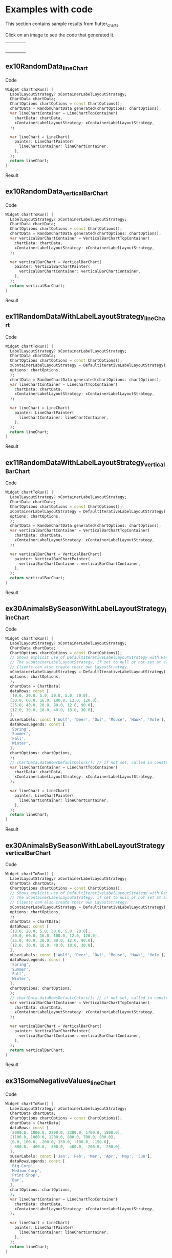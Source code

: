 #+OPTIONS: toc:3
#+TODO: TODO IN-PROGRESS LATER DONE NOTE

* Table of contents :TOC:noexport:
- [[#examples-with-code][Examples with code]]
  - [[#ex10randomdata_linechart-ex10randomdata_linechart][ex10RandomData_lineChart <<ex10RandomData_lineChart>>]]
  - [[#ex10randomdata_verticalbarchart-ex10randomdata_verticalbarchart][ex10RandomData_verticalBarChart <<ex10RandomData_verticalBarChart>>]]
  - [[#ex11randomdatawithlabellayoutstrategy_linechart-ex11randomdatawithlabellayoutstrategy_linechart][ex11RandomDataWithLabelLayoutStrategy_lineChart <<ex11RandomDataWithLabelLayoutStrategy_lineChart>>]]
  - [[#ex11randomdatawithlabellayoutstrategy_verticalbarchart-ex11randomdatawithlabellayoutstrategy_verticalbarchart][ex11RandomDataWithLabelLayoutStrategy_verticalBarChart <<ex11RandomDataWithLabelLayoutStrategy_verticalBarChart>>]]
  - [[#ex30animalsbyseasonwithlabellayoutstrategy_linechart-ex30animalsbyseasonwithlabellayoutstrategy_linechart][ex30AnimalsBySeasonWithLabelLayoutStrategy_lineChart <<ex30AnimalsBySeasonWithLabelLayoutStrategy_lineChart>>]]
  - [[#ex30animalsbyseasonwithlabellayoutstrategy_verticalbarchart-ex30animalsbyseasonwithlabellayoutstrategy_verticalbarchart][ex30AnimalsBySeasonWithLabelLayoutStrategy_verticalBarChart <<ex30AnimalsBySeasonWithLabelLayoutStrategy_verticalBarChart>>]]
  - [[#ex31somenegativevalues_linechart-ex31somenegativevalues_linechart][ex31SomeNegativeValues_lineChart <<ex31SomeNegativeValues_lineChart>>]]
  - [[#ex31somenegativevalues_verticalbarchart-ex31somenegativevalues_verticalbarchart][ex31SomeNegativeValues_verticalBarChart <<ex31SomeNegativeValues_verticalBarChart>>]]
  - [[#ex32allpositiveysyaxisstartsabove0_linechart-ex32allpositiveysyaxisstartsabove0_linechart][ex32AllPositiveYsYAxisStartsAbove0_lineChart <<ex32AllPositiveYsYAxisStartsAbove0_lineChart>>]]
  - [[#ex32allpositiveysyaxisstartsabove0_verticalbarchart-ex32allpositiveysyaxisstartsabove0_verticalbarchart][ex32AllPositiveYsYAxisStartsAbove0_verticalBarChart <<ex32AllPositiveYsYAxisStartsAbove0_verticalBarChart>>]]
  - [[#ex33allnegativeysyaxisendsbelow0_linechart-ex33allnegativeysyaxisendsbelow0_linechart][ex33AllNegativeYsYAxisEndsBelow0_lineChart <<ex33AllNegativeYsYAxisEndsBelow0_lineChart>>]]
  - [[#ex35animalsbyseasonnolabelsshown_linechart-ex35animalsbyseasonnolabelsshown_linechart][ex35AnimalsBySeasonNoLabelsShown_lineChart <<ex35AnimalsBySeasonNoLabelsShown_lineChart>>]]
  - [[#ex35animalsbyseasonnolabelsshown_verticalbarchart-ex35animalsbyseasonnolabelsshown_verticalbarchart][ex35AnimalsBySeasonNoLabelsShown_verticalBarChart <<ex35AnimalsBySeasonNoLabelsShown_verticalBarChart>>]]
  - [[#ex40languageswithyordinaluserlabelsandusercolors_linechart-ex40languageswithyordinaluserlabelsandusercolors_linechart][ex40LanguagesWithYOrdinalUserLabelsAndUserColors_lineChart <<ex40LanguagesWithYOrdinalUserLabelsAndUserColors_lineChart>>]]
  - [[#ex50stockswithnegativeswithusercolors_verticalbarchart-ex50stockswithnegativeswithusercolors_verticalbarchart][ex50StocksWithNegativesWithUserColors_verticalBarChart <<ex50StocksWithNegativesWithUserColors_verticalBarChart>>]]
  - [[#ex52animalsbyseasonlogarithmicscale_linechart-ex52animalsbyseasonlogarithmicscale_linechart][ex52AnimalsBySeasonLogarithmicScale_lineChart <<ex52AnimalsBySeasonLogarithmicScale_lineChart>>]]
  - [[#ex52animalsbyseasonlogarithmicscale_verticalbarchart-ex52animalsbyseasonlogarithmicscale_verticalbarchart][ex52AnimalsBySeasonLogarithmicScale_verticalBarChart <<ex52AnimalsBySeasonLogarithmicScale_verticalBarChart>>]]
  - [[#ex900errorfixuserdataallzero_linechart-ex900errorfixuserdataallzero_linechart][ex900ErrorFixUserDataAllZero_lineChart <<ex900ErrorFixUserDataAllZero_lineChart>>]]
- [[#latest-release-changes][Latest release changes]]
- [[#installation][Installation]]
  - [[#installing-flutter_charts-as-a-library-package-into-your-app][Installing flutter_charts as a library package into your app]]
  - [[#installing-the-flutter_charts-project-as-a-local-clone-from-github][Installing the flutter_charts project as a local clone from Github]]
- [[#running-the-examples-included-in-flutter_charts][Running the examples included in flutter_charts]]
- [[#old-examples-with-code-linechart-and-verticalbarchart-code-and-resulting-charts][Old Examples with code: LineChart and VerticalBarChart. Code and resulting charts]]
  - [[#example-with-random-data-y-values-random-x-labels-random-colors-random-data-rows-legends-data-generated-y-labels][Example with Random Data (Y values), Random X Labels, Random Colors, Random Data Rows Legends, Data-Generated Y Labels.]]
  - [[#user-provided-data-y-values-user-provided-x-labels-random-colors-user-provided-data-rows-legends-data-generated-y-labels][User-Provided Data (Y values), User-Provided X Labels, Random Colors, User-Provided Data Rows Legends, Data-Generated Y Labels,]]
  - [[#user-provided-data-y-values-user-provided-x-labels-random-colors-user-provided-data-rows-legends-user-provided-y-labels][User-Provided Data (Y values), User-Provided X Labels, Random Colors, User-Provided Data Rows Legends, User-Provided Y Labels]]
  - [[#verticalbar-chart---one-more-example-showing-positivenegative-stacks][VerticalBar Chart - one more example, showing positive/negative stacks:]]
- [[#illustration-of-the-iterative-auto-layout-feature][Illustration of the "iterative auto layout" feature]]
  - [[#autolayout-step-1][Autolayout step 1]]
  - [[#autolayout-step-2][Autolayout step 2]]
  - [[#autolayout-step-3][Autolayout step 3]]
  - [[#autolayout-step-4][Autolayout step 4]]
  - [[#autolayout-step-5][Autolayout step 5]]
- [[#known-packages-libraries-and-apps-that-use-this-flutter_charts-package][Known packages, libraries and apps that use this flutter_charts package]]
- [[#todos][Todos]]
- [[#internal-notes-for-exporting-this-document][Internal notes for exporting this document]]

* Examples with code

This section contains sample results from flutter_charts. 

#+BEGIN_SRC bash :results output raw replace :eval no-export :exports none

  NEWLINE=$'\n'

  declare -a exampleEnumWithChartTypes

  # Read examples descriptor file and pull out example enum names and chart types
  #   which are supported in tests. All those examples are guaranteed to be run in example1/lib/main.dart,
  #   and also screenshot-generated and tested for sameness with expected screenshots
  #   in integration_test/screenshot_create_test.dart and test/screenshot_create_test.dart.
  while read enumLine; do
      if [[ $enumLine =~ "const Tuple2" ]]; then

          exampleEnum=${enumLine#*.}
          exampleEnum=${exampleEnum%%,*}

          chartType=${enumLine##*.}
          chartType=${chartType/%Chart*/Chart}

          # Each element has a string with 2 items (space separated items, no spaces inside items allowed)
          exampleEnumWithChartTypes+=("$exampleEnum $chartType")
      fi
  done < example1/lib/src/util/examples_descriptor.dart

  # Generate and write-out the section with small chart images in one table row.
  tableCellLinks=""
  for exampleEnumWithChartType in "${exampleEnumWithChartTypes[@]}"; do
      exampleEnum="${exampleEnumWithChartType% *}"
      chartType="${exampleEnumWithChartType#* }"
      exampleName="${exampleEnum}_${chartType}"
      tableCellLinks="${tableCellLinks}| [[${exampleName}][file:doc/readme_images/${exampleName}_w150.png]] "
  done

  # Write out the table cells with images and links to headings
  echo "${tableCellLinks} |"

  for exampleEnumWithChartType in "${exampleEnumWithChartTypes[@]}"; do
      exampleEnum="${exampleEnumWithChartType% *}"
      chartType="${exampleEnumWithChartType#* }"
      exampleName="${exampleEnum}_${chartType}"

      # if [[ "$exampleEnum" = ex10RandomData ]]; then
      # Initialize vars
      codeStr=""
      printOn=0

      # Generate section which writes out header with code
      codeStr="${codeStr}${NEWLINE}"
      codeStr="${codeStr}${NEWLINE}** ${exampleName} <<${exampleName}>>"
      codeStr="${codeStr}${NEWLINE}"
      codeStr="${codeStr}${NEWLINE}Code"
      codeStr="${codeStr}${NEWLINE}"
      codeStr="${codeStr}${NEWLINE}#+begin_src dart"
      codeStr="${codeStr}${NEWLINE}  Widget chartToRun() {"
      codeStr="${codeStr}${NEWLINE}    LabelLayoutStrategy? xContainerLabelLayoutStrategy;"
      codeStr="${codeStr}${NEWLINE}    ChartData chartData;"
      codeStr="${codeStr}${NEWLINE}    ChartOptions chartOptions = const ChartOptions();"

      # Read the whole main.dart and generate only the section between the line containing
      # "case ExamplesEnum.ex10RandomData", and the line containing "break;".
      # This is the section of code that is verified by tests to produce images in "integration_test/expected_screenshots"
      # which were copied to "doc/readme_images" prior to this Babel script runs in release preparation.
      while read codeLine; do
          if [[ $codeLine =~ "break;" ]]; then
              printOn=0
          fi
          if [[ $printOn -eq 1 ]]; then
              codeStr="${codeStr}${NEWLINE}    ${codeLine}"
          fi
          if [[ $codeLine =~ "case ExamplesEnum.${exampleEnum}:" ]]; then
              printOn=1
          fi
      done < example1/lib/main.dart

      # Finish code
      if [[ $chartType = "lineChart" ]]; then
          lower="line"
          upper="Line"
      else
          lower="verticalBar"
          upper="VerticalBar"
      fi

      codeStr="${codeStr}${NEWLINE}    var ${lower}ChartContainer = ${upper}ChartTopContainer("
      codeStr="${codeStr}${NEWLINE}      chartData: chartData,"
      codeStr="${codeStr}${NEWLINE}      xContainerLabelLayoutStrategy: xContainerLabelLayoutStrategy,"
      codeStr="${codeStr}${NEWLINE}    );"
      codeStr="${codeStr}${NEWLINE}    "
      codeStr="${codeStr}${NEWLINE}    var ${lower}Chart = ${upper}Chart("
      codeStr="${codeStr}${NEWLINE}      painter: ${upper}ChartPainter("
      codeStr="${codeStr}${NEWLINE}        ${lower}ChartContainer: ${lower}ChartContainer,"
      codeStr="${codeStr}${NEWLINE}      ),"
      codeStr="${codeStr}${NEWLINE}    );"
      codeStr="${codeStr}${NEWLINE}    return ${lower}Chart;"
      codeStr="${codeStr}${NEWLINE}  }"
      codeStr="${codeStr}${NEWLINE}#+end_src"
      codeStr="${codeStr}${NEWLINE}"
      codeStr="${codeStr}${NEWLINE}Result"
      codeStr="${codeStr}${NEWLINE}"
      codeStr="${codeStr}${NEWLINE}#+CAPTION: Line Chart caption"
      codeStr="${codeStr}${NEWLINE}#+ATTR_ORG: :width 300"
      codeStr="${codeStr}${NEWLINE}#+ATTR_LATEX: :width 2.0in"
      codeStr="${codeStr}${NEWLINE}#+ATTR_HTML: :width 300"
      codeStr="${codeStr}${NEWLINE}[[file:doc/readme_images/${exampleName}.png]]"


      # One example code between "case ExamplesEnum.ex10RandomData", and the line containing "break;" processed,
      # so write out the header with code and initialize it
      echo "${codeStr}"
      # fi
  done

#+END_SRC

Click on an image to see the code that generated it.

| [[ex10RandomData_lineChart][file:doc/readme_images/ex10RandomData_lineChart_w150.png]] | [[ex10RandomData_verticalBarChart][file:doc/readme_images/ex10RandomData_verticalBarChart_w150.png]] | [[ex11RandomDataWithLabelLayoutStrategy_lineChart][file:doc/readme_images/ex11RandomDataWithLabelLayoutStrategy_lineChart_w150.png]] | [[ex11RandomDataWithLabelLayoutStrategy_verticalBarChart][file:doc/readme_images/ex11RandomDataWithLabelLayoutStrategy_verticalBarChart_w150.png]] |
| [[ex30AnimalsBySeasonWithLabelLayoutStrategy_lineChart][file:doc/readme_images/ex30AnimalsBySeasonWithLabelLayoutStrategy_lineChart_w150.png]] | [[ex30AnimalsBySeasonWithLabelLayoutStrategy_verticalBarChart][file:doc/readme_images/ex30AnimalsBySeasonWithLabelLayoutStrategy_verticalBarChart_w150.png]] | [[ex31SomeNegativeValues_lineChart][file:doc/readme_images/ex31SomeNegativeValues_lineChart_w150.png]] | [[ex31SomeNegativeValues_verticalBarChart][file:doc/readme_images/ex31SomeNegativeValues_verticalBarChart_w150.png]] |
| [[ex32AllPositiveYsYAxisStartsAbove0_lineChart][file:doc/readme_images/ex32AllPositiveYsYAxisStartsAbove0_lineChart_w150.png]] | [[ex32AllPositiveYsYAxisStartsAbove0_verticalBarChart][file:doc/readme_images/ex32AllPositiveYsYAxisStartsAbove0_verticalBarChart_w150.png]] | [[ex33AllNegativeYsYAxisEndsBelow0_lineChart][file:doc/readme_images/ex33AllNegativeYsYAxisEndsBelow0_lineChart_w150.png]] | [[ex35AnimalsBySeasonNoLabelsShown_lineChart][file:doc/readme_images/ex35AnimalsBySeasonNoLabelsShown_lineChart_w150.png]] |
| [[ex35AnimalsBySeasonNoLabelsShown_verticalBarChart][file:doc/readme_images/ex35AnimalsBySeasonNoLabelsShown_verticalBarChart_w150.png]] | [[ex40LanguagesWithYOrdinalUserLabelsAndUserColors_lineChart][file:doc/readme_images/ex40LanguagesWithYOrdinalUserLabelsAndUserColors_lineChart_w150.png]] | [[ex50StocksWithNegativesWithUserColors_verticalBarChart][file:doc/readme_images/ex50StocksWithNegativesWithUserColors_verticalBarChart_w150.png]] | [[ex52AnimalsBySeasonLogarithmicScale_lineChart][file:doc/readme_images/ex52AnimalsBySeasonLogarithmicScale_lineChart_w150.png]] |
| [[ex52AnimalsBySeasonLogarithmicScale_verticalBarChart][file:doc/readme_images/ex52AnimalsBySeasonLogarithmicScale_verticalBarChart_w150.png]] | [[ex900ErrorFixUserDataAllZero_lineChart][file:doc/readme_images/ex900ErrorFixUserDataAllZero_lineChart_w150.png]] |||


** ex10RandomData_lineChart <<ex10RandomData_lineChart>>

Code

#+begin_src dart
  Widget chartToRun() {
    LabelLayoutStrategy? xContainerLabelLayoutStrategy;
    ChartData chartData;
    ChartOptions chartOptions = const ChartOptions();
    chartData = RandomChartData.generated(chartOptions: chartOptions);
    var lineChartContainer = LineChartTopContainer(
      chartData: chartData,
      xContainerLabelLayoutStrategy: xContainerLabelLayoutStrategy,
    );
    
    var lineChart = LineChart(
      painter: LineChartPainter(
        lineChartContainer: lineChartContainer,
      ),
    );
    return lineChart;
  }
#+end_src

Result

#+CAPTION: Line Chart caption
#+ATTR_ORG: :width 300
#+ATTR_LATEX: :width 2.0in
#+ATTR_HTML: :width 300
[[file:doc/readme_images/ex10RandomData_lineChart.png]]


** ex10RandomData_verticalBarChart <<ex10RandomData_verticalBarChart>>

Code

#+begin_src dart
  Widget chartToRun() {
    LabelLayoutStrategy? xContainerLabelLayoutStrategy;
    ChartData chartData;
    ChartOptions chartOptions = const ChartOptions();
    chartData = RandomChartData.generated(chartOptions: chartOptions);
    var verticalBarChartContainer = VerticalBarChartTopContainer(
      chartData: chartData,
      xContainerLabelLayoutStrategy: xContainerLabelLayoutStrategy,
    );
    
    var verticalBarChart = VerticalBarChart(
      painter: VerticalBarChartPainter(
        verticalBarChartContainer: verticalBarChartContainer,
      ),
    );
    return verticalBarChart;
  }
#+end_src

Result

#+CAPTION: Line Chart caption
#+ATTR_ORG: :width 300
#+ATTR_LATEX: :width 2.0in
#+ATTR_HTML: :width 300
[[file:doc/readme_images/ex10RandomData_verticalBarChart.png]]


** ex11RandomDataWithLabelLayoutStrategy_lineChart <<ex11RandomDataWithLabelLayoutStrategy_lineChart>>

Code

#+begin_src dart
  Widget chartToRun() {
    LabelLayoutStrategy? xContainerLabelLayoutStrategy;
    ChartData chartData;
    ChartOptions chartOptions = const ChartOptions();
    xContainerLabelLayoutStrategy = DefaultIterativeLabelLayoutStrategy(
    options: chartOptions,
    );
    chartData = RandomChartData.generated(chartOptions: chartOptions);
    var lineChartContainer = LineChartTopContainer(
      chartData: chartData,
      xContainerLabelLayoutStrategy: xContainerLabelLayoutStrategy,
    );
    
    var lineChart = LineChart(
      painter: LineChartPainter(
        lineChartContainer: lineChartContainer,
      ),
    );
    return lineChart;
  }
#+end_src

Result

#+CAPTION: Line Chart caption
#+ATTR_ORG: :width 300
#+ATTR_LATEX: :width 2.0in
#+ATTR_HTML: :width 300
[[file:doc/readme_images/ex11RandomDataWithLabelLayoutStrategy_lineChart.png]]


** ex11RandomDataWithLabelLayoutStrategy_verticalBarChart <<ex11RandomDataWithLabelLayoutStrategy_verticalBarChart>>

Code

#+begin_src dart
  Widget chartToRun() {
    LabelLayoutStrategy? xContainerLabelLayoutStrategy;
    ChartData chartData;
    ChartOptions chartOptions = const ChartOptions();
    xContainerLabelLayoutStrategy = DefaultIterativeLabelLayoutStrategy(
    options: chartOptions,
    );
    chartData = RandomChartData.generated(chartOptions: chartOptions);
    var verticalBarChartContainer = VerticalBarChartTopContainer(
      chartData: chartData,
      xContainerLabelLayoutStrategy: xContainerLabelLayoutStrategy,
    );
    
    var verticalBarChart = VerticalBarChart(
      painter: VerticalBarChartPainter(
        verticalBarChartContainer: verticalBarChartContainer,
      ),
    );
    return verticalBarChart;
  }
#+end_src

Result

#+CAPTION: Line Chart caption
#+ATTR_ORG: :width 300
#+ATTR_LATEX: :width 2.0in
#+ATTR_HTML: :width 300
[[file:doc/readme_images/ex11RandomDataWithLabelLayoutStrategy_verticalBarChart.png]]


** ex30AnimalsBySeasonWithLabelLayoutStrategy_lineChart <<ex30AnimalsBySeasonWithLabelLayoutStrategy_lineChart>>

Code

#+begin_src dart
  Widget chartToRun() {
    LabelLayoutStrategy? xContainerLabelLayoutStrategy;
    ChartData chartData;
    ChartOptions chartOptions = const ChartOptions();
    // Shows explicit use of DefaultIterativeLabelLayoutStrategy with Random values and labels.
    // The xContainerLabelLayoutStrategy, if set to null or not set at all, defaults to DefaultIterativeLabelLayoutStrategy
    // Clients can also create their own LayoutStrategy.
    xContainerLabelLayoutStrategy = DefaultIterativeLabelLayoutStrategy(
    options: chartOptions,
    );
    chartData = ChartData(
    dataRows: const [
    [10.0, 20.0, 5.0, 30.0, 5.0, 20.0],
    [30.0, 60.0, 16.0, 100.0, 12.0, 120.0],
    [25.0, 40.0, 20.0, 80.0, 12.0, 90.0],
    [12.0, 30.0, 18.0, 40.0, 10.0, 30.0],
    ],
    xUserLabels: const ['Wolf', 'Deer', 'Owl', 'Mouse', 'Hawk', 'Vole'],
    dataRowsLegends: const [
    'Spring',
    'Summer',
    'Fall',
    'Winter',
    ],
    chartOptions: chartOptions,
    );
    // chartData.dataRowsDefaultColors(); // if not set, called in constructor
    var lineChartContainer = LineChartTopContainer(
      chartData: chartData,
      xContainerLabelLayoutStrategy: xContainerLabelLayoutStrategy,
    );
    
    var lineChart = LineChart(
      painter: LineChartPainter(
        lineChartContainer: lineChartContainer,
      ),
    );
    return lineChart;
  }
#+end_src

Result

#+CAPTION: Line Chart caption
#+ATTR_ORG: :width 300
#+ATTR_LATEX: :width 2.0in
#+ATTR_HTML: :width 300
[[file:doc/readme_images/ex30AnimalsBySeasonWithLabelLayoutStrategy_lineChart.png]]


** ex30AnimalsBySeasonWithLabelLayoutStrategy_verticalBarChart <<ex30AnimalsBySeasonWithLabelLayoutStrategy_verticalBarChart>>

Code

#+begin_src dart
  Widget chartToRun() {
    LabelLayoutStrategy? xContainerLabelLayoutStrategy;
    ChartData chartData;
    ChartOptions chartOptions = const ChartOptions();
    // Shows explicit use of DefaultIterativeLabelLayoutStrategy with Random values and labels.
    // The xContainerLabelLayoutStrategy, if set to null or not set at all, defaults to DefaultIterativeLabelLayoutStrategy
    // Clients can also create their own LayoutStrategy.
    xContainerLabelLayoutStrategy = DefaultIterativeLabelLayoutStrategy(
    options: chartOptions,
    );
    chartData = ChartData(
    dataRows: const [
    [10.0, 20.0, 5.0, 30.0, 5.0, 20.0],
    [30.0, 60.0, 16.0, 100.0, 12.0, 120.0],
    [25.0, 40.0, 20.0, 80.0, 12.0, 90.0],
    [12.0, 30.0, 18.0, 40.0, 10.0, 30.0],
    ],
    xUserLabels: const ['Wolf', 'Deer', 'Owl', 'Mouse', 'Hawk', 'Vole'],
    dataRowsLegends: const [
    'Spring',
    'Summer',
    'Fall',
    'Winter',
    ],
    chartOptions: chartOptions,
    );
    // chartData.dataRowsDefaultColors(); // if not set, called in constructor
    var verticalBarChartContainer = VerticalBarChartTopContainer(
      chartData: chartData,
      xContainerLabelLayoutStrategy: xContainerLabelLayoutStrategy,
    );
    
    var verticalBarChart = VerticalBarChart(
      painter: VerticalBarChartPainter(
        verticalBarChartContainer: verticalBarChartContainer,
      ),
    );
    return verticalBarChart;
  }
#+end_src

Result

#+CAPTION: Line Chart caption
#+ATTR_ORG: :width 300
#+ATTR_LATEX: :width 2.0in
#+ATTR_HTML: :width 300
[[file:doc/readme_images/ex30AnimalsBySeasonWithLabelLayoutStrategy_verticalBarChart.png]]


** ex31SomeNegativeValues_lineChart <<ex31SomeNegativeValues_lineChart>>

Code

#+begin_src dart
  Widget chartToRun() {
    LabelLayoutStrategy? xContainerLabelLayoutStrategy;
    ChartData chartData;
    ChartOptions chartOptions = const ChartOptions();
    chartData = ChartData(
    dataRows: const [
    [2000.0, 1800.0, 2200.0, 2300.0, 1700.0, 1800.0],
    [1100.0, 1000.0, 1200.0, 800.0, 700.0, 800.0],
    [0.0, 100.0, -200.0, 150.0, -100.0, -150.0],
    [-800.0, -400.0, -300.0, -400.0, -200.0, -250.0],
    ],
    xUserLabels: const ['Jan', 'Feb', 'Mar', 'Apr', 'May', 'Jun'],
    dataRowsLegends: const [
    'Big Corp',
    'Medium Corp',
    'Print Shop',
    'Bar',
    ],
    chartOptions: chartOptions,
    );
    var lineChartContainer = LineChartTopContainer(
      chartData: chartData,
      xContainerLabelLayoutStrategy: xContainerLabelLayoutStrategy,
    );
    
    var lineChart = LineChart(
      painter: LineChartPainter(
        lineChartContainer: lineChartContainer,
      ),
    );
    return lineChart;
  }
#+end_src

Result

#+CAPTION: Line Chart caption
#+ATTR_ORG: :width 300
#+ATTR_LATEX: :width 2.0in
#+ATTR_HTML: :width 300
[[file:doc/readme_images/ex31SomeNegativeValues_lineChart.png]]


** ex31SomeNegativeValues_verticalBarChart <<ex31SomeNegativeValues_verticalBarChart>>

Code

#+begin_src dart
  Widget chartToRun() {
    LabelLayoutStrategy? xContainerLabelLayoutStrategy;
    ChartData chartData;
    ChartOptions chartOptions = const ChartOptions();
    chartData = ChartData(
    dataRows: const [
    [2000.0, 1800.0, 2200.0, 2300.0, 1700.0, 1800.0],
    [1100.0, 1000.0, 1200.0, 800.0, 700.0, 800.0],
    [0.0, 100.0, -200.0, 150.0, -100.0, -150.0],
    [-800.0, -400.0, -300.0, -400.0, -200.0, -250.0],
    ],
    xUserLabels: const ['Jan', 'Feb', 'Mar', 'Apr', 'May', 'Jun'],
    dataRowsLegends: const [
    'Big Corp',
    'Medium Corp',
    'Print Shop',
    'Bar',
    ],
    chartOptions: chartOptions,
    );
    var verticalBarChartContainer = VerticalBarChartTopContainer(
      chartData: chartData,
      xContainerLabelLayoutStrategy: xContainerLabelLayoutStrategy,
    );
    
    var verticalBarChart = VerticalBarChart(
      painter: VerticalBarChartPainter(
        verticalBarChartContainer: verticalBarChartContainer,
      ),
    );
    return verticalBarChart;
  }
#+end_src

Result

#+CAPTION: Line Chart caption
#+ATTR_ORG: :width 300
#+ATTR_LATEX: :width 2.0in
#+ATTR_HTML: :width 300
[[file:doc/readme_images/ex31SomeNegativeValues_verticalBarChart.png]]


** ex32AllPositiveYsYAxisStartsAbove0_lineChart <<ex32AllPositiveYsYAxisStartsAbove0_lineChart>>

Code

#+begin_src dart
  Widget chartToRun() {
    LabelLayoutStrategy? xContainerLabelLayoutStrategy;
    ChartData chartData;
    ChartOptions chartOptions = const ChartOptions();
    // Set option which will ask to start Y axis at data minimum.
    // Even though startYAxisAtDataMinRequested set to true, will not be granted on bar chart
    chartOptions = const ChartOptions(
    dataContainerOptions: DataContainerOptions(
    startYAxisAtDataMinRequested: true,
    ),
    );
    chartData = ChartData(
    dataRows: const [
    [20.0, 25.0, 30.0, 35.0, 40.0, 20.0],
    [35.0, 40.0, 20.0, 25.0, 30.0, 20.0],
    ],
    xUserLabels: const ['Jan', 'Feb', 'Mar', 'Apr', 'May', 'Jun'],
    dataRowsLegends: const [
    'Off zero 1',
    'Off zero 2',
    ],
    chartOptions: chartOptions,
    );
    var lineChartContainer = LineChartTopContainer(
      chartData: chartData,
      xContainerLabelLayoutStrategy: xContainerLabelLayoutStrategy,
    );
    
    var lineChart = LineChart(
      painter: LineChartPainter(
        lineChartContainer: lineChartContainer,
      ),
    );
    return lineChart;
  }
#+end_src

Result

#+CAPTION: Line Chart caption
#+ATTR_ORG: :width 300
#+ATTR_LATEX: :width 2.0in
#+ATTR_HTML: :width 300
[[file:doc/readme_images/ex32AllPositiveYsYAxisStartsAbove0_lineChart.png]]


** ex32AllPositiveYsYAxisStartsAbove0_verticalBarChart <<ex32AllPositiveYsYAxisStartsAbove0_verticalBarChart>>

Code

#+begin_src dart
  Widget chartToRun() {
    LabelLayoutStrategy? xContainerLabelLayoutStrategy;
    ChartData chartData;
    ChartOptions chartOptions = const ChartOptions();
    // Set option which will ask to start Y axis at data minimum.
    // Even though startYAxisAtDataMinRequested set to true, will not be granted on bar chart
    chartOptions = const ChartOptions(
    dataContainerOptions: DataContainerOptions(
    startYAxisAtDataMinRequested: true,
    ),
    );
    chartData = ChartData(
    dataRows: const [
    [20.0, 25.0, 30.0, 35.0, 40.0, 20.0],
    [35.0, 40.0, 20.0, 25.0, 30.0, 20.0],
    ],
    xUserLabels: const ['Jan', 'Feb', 'Mar', 'Apr', 'May', 'Jun'],
    dataRowsLegends: const [
    'Off zero 1',
    'Off zero 2',
    ],
    chartOptions: chartOptions,
    );
    var verticalBarChartContainer = VerticalBarChartTopContainer(
      chartData: chartData,
      xContainerLabelLayoutStrategy: xContainerLabelLayoutStrategy,
    );
    
    var verticalBarChart = VerticalBarChart(
      painter: VerticalBarChartPainter(
        verticalBarChartContainer: verticalBarChartContainer,
      ),
    );
    return verticalBarChart;
  }
#+end_src

Result

#+CAPTION: Line Chart caption
#+ATTR_ORG: :width 300
#+ATTR_LATEX: :width 2.0in
#+ATTR_HTML: :width 300
[[file:doc/readme_images/ex32AllPositiveYsYAxisStartsAbove0_verticalBarChart.png]]


** ex33AllNegativeYsYAxisEndsBelow0_lineChart <<ex33AllNegativeYsYAxisEndsBelow0_lineChart>>

Code

#+begin_src dart
  Widget chartToRun() {
    LabelLayoutStrategy? xContainerLabelLayoutStrategy;
    ChartData chartData;
    ChartOptions chartOptions = const ChartOptions();
    // Ask to end Y axis at maximum data (as all data negative)
    chartOptions = const ChartOptions(
    dataContainerOptions: DataContainerOptions(
    startYAxisAtDataMinRequested: true,
    ),
    );
    chartData = ChartData(
    dataRows: const [
    [-20.0, -25.0, -30.0, -35.0, -40.0, -20.0],
    [-35.0, -40.0, -20.0, -25.0, -30.0, -20.0],
    ],
    xUserLabels: const ['Jan', 'Feb', 'Mar', 'Apr', 'May', 'Jun'],
    dataRowsLegends: const [
    'Off zero 1',
    'Off zero 2',
    ],
    chartOptions: chartOptions,
    );
    var lineChartContainer = LineChartTopContainer(
      chartData: chartData,
      xContainerLabelLayoutStrategy: xContainerLabelLayoutStrategy,
    );
    
    var lineChart = LineChart(
      painter: LineChartPainter(
        lineChartContainer: lineChartContainer,
      ),
    );
    return lineChart;
  }
#+end_src

Result

#+CAPTION: Line Chart caption
#+ATTR_ORG: :width 300
#+ATTR_LATEX: :width 2.0in
#+ATTR_HTML: :width 300
[[file:doc/readme_images/ex33AllNegativeYsYAxisEndsBelow0_lineChart.png]]


** ex35AnimalsBySeasonNoLabelsShown_lineChart <<ex35AnimalsBySeasonNoLabelsShown_lineChart>>

Code

#+begin_src dart
  Widget chartToRun() {
    LabelLayoutStrategy? xContainerLabelLayoutStrategy;
    ChartData chartData;
    ChartOptions chartOptions = const ChartOptions();
    // Set chart options to show no labels
    chartOptions = const ChartOptions.noLabels();
    
    chartData = ChartData(
    dataRows: const [
    [10.0, 20.0, 5.0, 30.0, 5.0, 20.0],
    [30.0, 60.0, 16.0, 100.0, 12.0, 120.0],
    [25.0, 40.0, 20.0, 80.0, 12.0, 90.0],
    [12.0, 30.0, 18.0, 40.0, 10.0, 30.0],
    ],
    xUserLabels: const ['Wolf', 'Deer', 'Owl', 'Mouse', 'Hawk', 'Vole'],
    dataRowsLegends: const [
    'Spring',
    'Summer',
    'Fall',
    'Winter',
    ],
    chartOptions: chartOptions,
    );
    var lineChartContainer = LineChartTopContainer(
      chartData: chartData,
      xContainerLabelLayoutStrategy: xContainerLabelLayoutStrategy,
    );
    
    var lineChart = LineChart(
      painter: LineChartPainter(
        lineChartContainer: lineChartContainer,
      ),
    );
    return lineChart;
  }
#+end_src

Result

#+CAPTION: Line Chart caption
#+ATTR_ORG: :width 300
#+ATTR_LATEX: :width 2.0in
#+ATTR_HTML: :width 300
[[file:doc/readme_images/ex35AnimalsBySeasonNoLabelsShown_lineChart.png]]


** ex35AnimalsBySeasonNoLabelsShown_verticalBarChart <<ex35AnimalsBySeasonNoLabelsShown_verticalBarChart>>

Code

#+begin_src dart
  Widget chartToRun() {
    LabelLayoutStrategy? xContainerLabelLayoutStrategy;
    ChartData chartData;
    ChartOptions chartOptions = const ChartOptions();
    // Set chart options to show no labels
    chartOptions = const ChartOptions.noLabels();
    
    chartData = ChartData(
    dataRows: const [
    [10.0, 20.0, 5.0, 30.0, 5.0, 20.0],
    [30.0, 60.0, 16.0, 100.0, 12.0, 120.0],
    [25.0, 40.0, 20.0, 80.0, 12.0, 90.0],
    [12.0, 30.0, 18.0, 40.0, 10.0, 30.0],
    ],
    xUserLabels: const ['Wolf', 'Deer', 'Owl', 'Mouse', 'Hawk', 'Vole'],
    dataRowsLegends: const [
    'Spring',
    'Summer',
    'Fall',
    'Winter',
    ],
    chartOptions: chartOptions,
    );
    var verticalBarChartContainer = VerticalBarChartTopContainer(
      chartData: chartData,
      xContainerLabelLayoutStrategy: xContainerLabelLayoutStrategy,
    );
    
    var verticalBarChart = VerticalBarChart(
      painter: VerticalBarChartPainter(
        verticalBarChartContainer: verticalBarChartContainer,
      ),
    );
    return verticalBarChart;
  }
#+end_src

Result

#+CAPTION: Line Chart caption
#+ATTR_ORG: :width 300
#+ATTR_LATEX: :width 2.0in
#+ATTR_HTML: :width 300
[[file:doc/readme_images/ex35AnimalsBySeasonNoLabelsShown_verticalBarChart.png]]


** ex40LanguagesWithYOrdinalUserLabelsAndUserColors_lineChart <<ex40LanguagesWithYOrdinalUserLabelsAndUserColors_lineChart>>

Code

#+begin_src dart
  Widget chartToRun() {
    LabelLayoutStrategy? xContainerLabelLayoutStrategy;
    ChartData chartData;
    ChartOptions chartOptions = const ChartOptions();
    // User-Provided Data (Y values), User-Provided X Labels, User-Provided Data Rows Legends, User-Provided Y Labels, User-Provided Colors
    // This example shows user defined Y Labels that derive order from data.
    //   When setting Y labels by user, the dataRows value scale
    //   is irrelevant. User can use for example interval <0, 1>,
    //   <0, 10>, or any other, even negative ranges. Here we use <0-10>.
    //   The only thing that matters is  the relative values in the data Rows.
    // Current implementation sets
    //   the minimum of dataRows range (1.0 in this example)
    //     on the level of the first Y Label ("Low" in this example),
    //   and the maximum  of dataRows range (10.0 in this example)
    //     on the level of the last Y Label ("High" in this example).
    chartData = ChartData(
    dataRows: const [
    [9.0, 4.0, 3.0, 9.0],
    [7.0, 6.0, 7.0, 6.0],
    [4.0, 9.0, 6.0, 8.0],
    [3.0, 9.0, 10.0, 1.0],
    ],
    xUserLabels: const ['Speed', 'Readability', 'Level of Novel', 'Usage'],
    dataRowsColors: const [
    Colors.blue,
    Colors.yellow,
    Colors.green,
    Colors.amber,
    ],
    dataRowsLegends: const ['Java', 'Dart', 'Python', 'Newspeak'],
    yUserLabels: const [
    'Low',
    'Medium',
    'High',
    ],
    chartOptions: chartOptions,
    );
    
    var lineChartContainer = LineChartTopContainer(
      chartData: chartData,
      xContainerLabelLayoutStrategy: xContainerLabelLayoutStrategy,
    );
    
    var lineChart = LineChart(
      painter: LineChartPainter(
        lineChartContainer: lineChartContainer,
      ),
    );
    return lineChart;
  }
#+end_src

Result

#+CAPTION: Line Chart caption
#+ATTR_ORG: :width 300
#+ATTR_LATEX: :width 2.0in
#+ATTR_HTML: :width 300
[[file:doc/readme_images/ex40LanguagesWithYOrdinalUserLabelsAndUserColors_lineChart.png]]


** ex50StocksWithNegativesWithUserColors_verticalBarChart <<ex50StocksWithNegativesWithUserColors_verticalBarChart>>

Code

#+begin_src dart
  Widget chartToRun() {
    LabelLayoutStrategy? xContainerLabelLayoutStrategy;
    ChartData chartData;
    ChartOptions chartOptions = const ChartOptions();
    // User-Provided Data (Y values), User-Provided X Labels, User-Provided Data Rows Legends, Data-Based Y Labels, User-Provided Colors,
    //        This shows a bug where negatives go below X axis.
    // If we want the chart to show User-Provided textual Y labels with
    // In each column, adding it's absolute values should add to same number:
    // todo-11-examples 100 would make more sense, to represent 100% of stocks in each category.
    
    chartData = ChartData(
    // each column should add to same number. everything else is relative. todo-11-examples maybe no need to add to same number.
    dataRows: const [
    [-9.0, -8.0, -8.0, -5.0, -8.0],
    [-1.0, -2.0, -4.0, -1.0, -1.0],
    [7.0, 8.0, 7.0, 11.0, 9.0],
    [3.0, 2.0, 1.0, 3.0, 3.0],
    ],
    xUserLabels: const ['Energy', 'Health', 'Finance', 'Chips', 'Oil'],
    dataRowsLegends: const [
    '-2% or less',
    '-2% to 0%',
    '0% to +2%',
    'more than +2%',
    ],
    dataRowsColors: const [
    Colors.red,
    Colors.grey,
    Colors.greenAccent,
    Colors.black,
    ],
    chartOptions: chartOptions,
    );
    var verticalBarChartContainer = VerticalBarChartTopContainer(
      chartData: chartData,
      xContainerLabelLayoutStrategy: xContainerLabelLayoutStrategy,
    );
    
    var verticalBarChart = VerticalBarChart(
      painter: VerticalBarChartPainter(
        verticalBarChartContainer: verticalBarChartContainer,
      ),
    );
    return verticalBarChart;
  }
#+end_src

Result

#+CAPTION: Line Chart caption
#+ATTR_ORG: :width 300
#+ATTR_LATEX: :width 2.0in
#+ATTR_HTML: :width 300
[[file:doc/readme_images/ex50StocksWithNegativesWithUserColors_verticalBarChart.png]]


** ex52AnimalsBySeasonLogarithmicScale_lineChart <<ex52AnimalsBySeasonLogarithmicScale_lineChart>>

Code

#+begin_src dart
  Widget chartToRun() {
    LabelLayoutStrategy? xContainerLabelLayoutStrategy;
    ChartData chartData;
    ChartOptions chartOptions = const ChartOptions();
    chartOptions = const ChartOptions(
    dataContainerOptions: DataContainerOptions(
    yTransform: log10,
    yInverseTransform: inverseLog10,
    ),
    );
    chartData = ChartData(
    dataRows: const [
    [10.0, 600.0, 1000000.0],
    [20.0, 1000.0, 1500000.0],
    ],
    xUserLabels: const ['Wolf', 'Deer', 'Mouse'],
    dataRowsLegends: const [
    'Spring',
    'Summer',
    ],
    chartOptions: chartOptions,
    );
    var lineChartContainer = LineChartTopContainer(
      chartData: chartData,
      xContainerLabelLayoutStrategy: xContainerLabelLayoutStrategy,
    );
    
    var lineChart = LineChart(
      painter: LineChartPainter(
        lineChartContainer: lineChartContainer,
      ),
    );
    return lineChart;
  }
#+end_src

Result

#+CAPTION: Line Chart caption
#+ATTR_ORG: :width 300
#+ATTR_LATEX: :width 2.0in
#+ATTR_HTML: :width 300
[[file:doc/readme_images/ex52AnimalsBySeasonLogarithmicScale_lineChart.png]]


** ex52AnimalsBySeasonLogarithmicScale_verticalBarChart <<ex52AnimalsBySeasonLogarithmicScale_verticalBarChart>>

Code

#+begin_src dart
  Widget chartToRun() {
    LabelLayoutStrategy? xContainerLabelLayoutStrategy;
    ChartData chartData;
    ChartOptions chartOptions = const ChartOptions();
    chartOptions = const ChartOptions(
    dataContainerOptions: DataContainerOptions(
    yTransform: log10,
    yInverseTransform: inverseLog10,
    ),
    );
    chartData = ChartData(
    dataRows: const [
    [10.0, 600.0, 1000000.0],
    [20.0, 1000.0, 1500000.0],
    ],
    xUserLabels: const ['Wolf', 'Deer', 'Mouse'],
    dataRowsLegends: const [
    'Spring',
    'Summer',
    ],
    chartOptions: chartOptions,
    );
    var verticalBarChartContainer = VerticalBarChartTopContainer(
      chartData: chartData,
      xContainerLabelLayoutStrategy: xContainerLabelLayoutStrategy,
    );
    
    var verticalBarChart = VerticalBarChart(
      painter: VerticalBarChartPainter(
        verticalBarChartContainer: verticalBarChartContainer,
      ),
    );
    return verticalBarChart;
  }
#+end_src

Result

#+CAPTION: Line Chart caption
#+ATTR_ORG: :width 300
#+ATTR_LATEX: :width 2.0in
#+ATTR_HTML: :width 300
[[file:doc/readme_images/ex52AnimalsBySeasonLogarithmicScale_verticalBarChart.png]]


** ex900ErrorFixUserDataAllZero_lineChart <<ex900ErrorFixUserDataAllZero_lineChart>>

Code

#+begin_src dart
  Widget chartToRun() {
    LabelLayoutStrategy? xContainerLabelLayoutStrategy;
    ChartData chartData;
    ChartOptions chartOptions = const ChartOptions();
    
    /// Currently, setting [ChartDate.dataRows] requires to also set all of
    /// [chartData.xUserLabels], [chartData.dataRowsLegends], [chartData.dataRowsColors]
    // Fix was: Add default legend to ChartData constructor AND fix scaling util_dart.dart scaleValue.
    chartData = ChartData(
    dataRows: const [
    [0.0, 0.0, 0.0],
    ],
    // Note: When ChartData is defined,
    //       ALL OF  xUserLabels,  dataRowsLegends, dataRowsColors
    //       must be set by client
    xUserLabels: const ['Wolf', 'Deer', 'Mouse'],
    dataRowsLegends: const [
    'Row 1',
    ],
    dataRowsColors: const [
    Colors.blue,
    ],
    chartOptions: chartOptions,
    );
    var lineChartContainer = LineChartTopContainer(
      chartData: chartData,
      xContainerLabelLayoutStrategy: xContainerLabelLayoutStrategy,
    );
    
    var lineChart = LineChart(
      painter: LineChartPainter(
        lineChartContainer: lineChartContainer,
      ),
    );
    return lineChart;
  }
#+end_src

Result

#+CAPTION: Line Chart caption
#+ATTR_ORG: :width 300
#+ATTR_LATEX: :width 2.0in
#+ATTR_HTML: :width 300
[[file:doc/readme_images/ex900ErrorFixUserDataAllZero_lineChart.png]]


* Latest release changes

The latest release is 0.4.0

The file:CHANGELOG.md document describes new features and bug fixes in this and older versions.

* Installation
** Installing flutter_charts as a library package into your app

If you want to use the ~flutter_charts~ library package in your app, please follow instructions in https://pub.dev/packages/flutter_charts/install. This will result in ability of your app to use  ~flutter_charts~.

** Installing the flutter_charts project as a local clone from Github

The advantage of installing the source of the ~flutter_charts~ project locally from Github is that you can run the packaged example application and also run the integration and widget tests.

To install (clone) the ~flutter_charts~ project from Github to your local system, follow these steps:

- Install Flutter, and items such as Android emulator. Instructions are on the Flutter website https://docs.flutter.dev/get-started/install.
- Go to https://github.com/mzimmerm/flutter_charts, click on the "Code" button, and follow the instuctions to checkout flutter_charts. A summary of one installation method (download method):
- Click the "Download zip" link https://github.com/mzimmerm/flutter_charts/archive/refs/heads/master.zip
- When prompted, save the file ~flutter_charts-master.zip~ one level above where you want the project. We will use ~$HOME/dev~
- Unzip the file ~flutter_charts-master.zip~
- The project will be in the ~$HOME/dev/flutter_charts-master/~ directory

* Running the examples included in flutter_charts

This section assumes you installed the flutter_charts project as a local clone from Github, as described in [[*Running the examples included in flutter_charts]]

There is an example application in flutter_charts: ~example1/lib/main.dart~. It shows how the Flutter Charts library can be included in a Flutter application.

To run the example application, Android emulator or iOS emulator need to be installed. You can use an IDE or command line. Instructions here are for the command line. Start in the unzipped directory, and follow the steps below:

- Important: Make sure an Android or iOS emulator is running, or you have a physical device connected. See the [[*Installing the flutter_charts project as a local clone from Github]] section.
- ~cd $HOME/dev/flutter_charts-master/~  
- Paste any of the lines below to the command line.
  - To run one example (actually two, first line chart, next vertical bar chart), run:
    #+begin_src bash
      tool/demo/run_all_examples.sh ex10RandomData
    #+end_src
    (press q in the terminal to quit the current example and run next)
  - To run all examples 
    #+begin_src bash
      tool/demo/run_all_examples.sh
    #+end_src
    (press q in the terminal to quit the current example and run next)

Sample screenshot from running the example app

#+NAME: fig:Line Chart
#+CAPTION: Line Chart caption
#+ATTR_ORG: :width 300
#+ATTR_LATEX: :width 2.0in
#+ATTR_HTML: :width 300
[[file:doc/readme_images/ex10RandomData_lineChart.png]]

* Old Examples with code: LineChart and VerticalBarChart. Code and resulting charts

Flutter Charts code allow to define the following data elements:

| /Data (Y values)/          | User-Provided or Random         |
| /X Labels/                 | User-Provided or Random         |
| /Options including Colors/ | User-Provided or Random         |
| /Data Rows Legends/        | User-Provided or Random         |
| /Y Labels/                 | User-Provided or Data-Generated |

The examples below show a few alternative code snippets (User-Provided or Random data, labels, option) and the resulting charts.

See the section [[*Running the examples included in flutter_charts]] on how to run the code that created the images below.  The code snippets are from the method ~Widget createRequestedChart()~ in ~example1/lib/main.dart~ 

** Example with Random Data (Y values), Random X Labels, Random Colors, Random Data Rows Legends, Data-Generated Y Labels.

This example shows that Data-Generated Y labels are default. Flutter Charts support reasonably intelligently generated Y Labels from data, including dealing with negatives.

Code is for line chart. See the function ~Widget createRequestedChart()~ in https://github.com/mzimmerm/flutter_charts/blob/master/example1/lib/main.dart for changes to create a vertical bar chart instead (essentially in this code substitute "Line" for "VerticalBar".

#+BEGIN_SRC dart
  ChartOptions chartOptions = LineChartOptions();  
  ChartData chartData = RandomChartData();

  // This section is shown repeatedly in all examples, to stress how charts are created
  LineChartTopContainer lineChartContainer = LineChartTopContainer(
    chartData: chartData,
    chartOptions: chartOptions,
    xContainerLabelLayoutStrategy: xContainerLabelLayoutStrategy,
  );

  LineChart lineChart = LineChart(
    painter: LineChartPainter(
      lineChartContainer: lineChartContainer,
    ),
  );
#+END_SRC

The ~lineChart~ widget can be placed on any Flutter app. The example code is in https://github.com/mzimmerm/flutter_charts/blob/master/example1/lib/main.dart

Result line chart:

#+CAPTION: Line Chart caption
#+ATTR_ORG: :width 300
#+ATTR_LATEX: :width 2.0in
#+ATTR_HTML: :width 300
[[file:doc/readme_images/ex10RandomData_lineChart.png]]

Result vertical bar chart:

#+NAME: fig:Vertical Bar Chart
#+CAPTION: Vertical Bar Chart caption
#+ATTR_ORG: :width 300
#+ATTR_LATEX: :width 2.0in
#+ATTR_HTML: :width 300
[[file:doc/readme_images/ex10RandomData_verticalBarChart.png]]

** User-Provided Data (Y values), User-Provided X Labels, Random Colors, User-Provided Data Rows Legends, Data-Generated Y Labels,

Code is for line chart. See the function ~Widget createRequestedChart()~ in https://github.com/mzimmerm/flutter_charts/blob/master/example1/lib/main.dart for changes to create a vertical bar chart instead (essentially in this code substitute "Line" for "VerticalBar". Section ~ExamplesEnum.ex30AnimalsBySeasonWithLabelLayoutStrategy_lineChart.png~

#+BEGIN_SRC dart
  ChartOptions chartOptions = LineChartOptions();  
  LabelLayoutStrategy xContainerLabelLayoutStrategy = DefaultIterativeLabelLayoutStrategy(
    options: chartOptions,
  );
  ChartData  chartData = ChartData();
  chartData.dataRowsLegends = [
    'Spring',
    'Summer',
    'Fall',
    'Winter',
  ];
  chartData.dataRows = [
    [10.0, 20.0, 5.0, 30.0, 5.0, 20.0],
    [30.0, 60.0, 16.0, 100.0, 12.0, 120.0],
    [25.0, 40.0, 20.0, 80.0, 12.0, 90.0],
    [12.0, 30.0, 18.0, 40.0, 10.0, 30.0],
  ];
  chartData.xLabels = ['Wolf', 'Deer', 'Owl', 'Mouse', 'Hawk', 'Vole'];
  chartData.assignDataRowsDefaultColors();
  
  // This section is shown repeatedly in all examples, to stress how charts are created
  LineChartTopContainer lineChartContainer = LineChartTopContainer(
    chartData: chartData,
    chartOptions: chartOptions,
    xContainerLabelLayoutStrategy: xContainerLabelLayoutStrategy,
  );

  LineChart lineChart = LineChart(
    painter: LineChartPainter(
      lineChartContainer: lineChartContainer,
    ),
  );
#+END_SRC

The ~lineChart~ widget can be placed on any Flutter app. The example code is in https://github.com/mzimmerm/flutter_charts/blob/master/example1/lib/main.dart

Result line chart:

#+CAPTION: Line Chart caption
#+ATTR_ORG: :width 300
#+ATTR_LATEX: :width 2.0in
#+ATTR_HTML: :width 300
[[file:doc/readme_images/ex30AnimalsBySeasonWithLabelLayoutStrategy_lineChart.png]]

Result vertical bar chart:

#+NAME: fig:Vertical Bar Chart
#+CAPTION: Vertical Bar Chart caption
#+ATTR_ORG: :width 300
#+ATTR_LATEX: :width 2.0in
#+ATTR_HTML: :width 300
[[file:doc/readme_images/ex30AnimalsBySeasonWithLabelLayoutStrategy_verticalBarChart.png]]


** User-Provided Data (Y values), User-Provided X Labels, Random Colors, User-Provided Data Rows Legends, User-Provided Y Labels

This example show how to use the option ~useUserProvidedYLabels~, and scaling of data to the Y labels range.

For code, please refer to the function ~Widget createRequestedChart()~ in https://github.com/mzimmerm/flutter_charts/blob/master/example1/lib/main.dart, section ~ExamplesEnum.ex40LanguagesWithYOrdinalUserLabelsAndUserColors~

#+CAPTION: Line Chart caption
#+ATTR_ORG: :width 300
#+ATTR_LATEX: :width 2.0in
#+ATTR_HTML: :width 300
[[file:doc/readme_images/ex40LanguagesWithYOrdinalUserLabelsAndUserColors_lineChart.png]]

** VerticalBar Chart - one more example, showing positive/negative stacks:

*** User-Provided Data (Y values), User-Provided X Labels, User-Provided Colors, User-Provided Data Rows Legends, User-Provided Y Labels

This example has again user defined Y Labels, with a bar chart, using the smart auto-layout of user defined Y Labels. The chart shows negative and positive values similar to %down/%up stock charts.


For code, please refer to the function ~Widget createRequestedChart()~ in https://github.com/mzimmerm/flutter_charts/blob/master/example1/lib/main.dart, section ~ExamplesEnum.ex50StocksWithNegativesWithUserColors~

#+CAPTION: Line Chart caption
#+ATTR_ORG: :width 300
#+ATTR_LATEX: :width 2.0in
#+ATTR_HTML: :width 300
[[file:doc/readme_images/ex50StocksWithNegativesWithUserColors_verticalBarChart.png]]

(there is a bug here,see Known Bugs)

* Illustration of the "iterative auto layout" feature

This section illustrates how the auto layout behaves when less and less horizontal space is available to display the chart. 

Flutter chart library automatically checks for the X label overlap, and follows with rule-based iterative re-layout, to prevent labels running into each other.

To illustrate "stressed" horizontal space for the chart, we are gradually adding a text widget containing and increasing number of '<' characters on the right of the chart.

** Autolayout step 1

Let's say there are six labels on a chart, and there is sufficient space to display labels horizontally. The result may look like this:
We can see all x axis labels displayed it full, horizontally oriented.

[[file:doc/readme_images/README.org_iterative-layout-step-1.png]]

** Autolayout step 2

Next, let us make less available space by taking away some space on the right with a wider text label such as '<<<<<<'
We can see the labels were automatically tilted by the angle ~LabelLayoutStrategy.labelTiltRadians~ for the labels to fit.

[[file:doc/readme_images/README.org_iterative-layout-step-2.png]]

** Autolayout step 3
Next, let us make even less available space by taking away some space on the right with a wider text label such as '<<<<<<<<<<<'.
We can see that labels are not only tilted, but also automatically skipped for labels not to overlap (every 2nd label is skipped, see option ~ChartOptions.iterativeLayoutOptions.showEveryNthLabel~).

[[file:doc/readme_images/README.org_iterative-layout-step-3.png]]

** Autolayout step 4

Next, let us make even less available space some more compared to step 3, with even a wider text label such as '<<<<<<<<<<<<<<<<<<<<<<<<<<<<<<'.
We can see even more labels were skipped for labels to prevent overlap, the chart is showing every 5th label.

[[file:doc/readme_images/README.org_iterative-layout-step-4.png]]

** Autolayout step 5

Last, let us take away extreme amount of horizontal space by using '<<<<<<<<<<<<<<<<<<<<<<<<<<<<<<<<<<<<<<<<<<',
Here we can see the "default auto layout" finally gave up, and overlaps labels. Also, the legend is now hidded, as the amount of horizontal space is not sufficient.

[[file:doc/readme_images/README.org_iterative-layout-step-5.png]]

* Known packages, libraries and apps that use this flutter_charts package

1. Michael R. Fairhurst's *Language reader app* - see https://github.com/MichaelRFairhurst/flutter-language-reader-app


* TODO Todos

1. [X] During construction of DataRows, enforce default values of Legend names and colors for rows. This fixes issues such as https://github.com/mzimmerm/flutter_charts/issues/18, when users do not set them and expect (reasonably) a default chart to show anyway.
2. [ ] Replace `reduce(fn)` with `fold(initialValue, fn)` throughout code to deal with exceptions when lists are empty. 
3. [X] Allow scaling y values using a function.

* Internal notes for exporting this document
1. Before a release, run the following script to refresh the 'expected' screenshots. If the test ~tool/demo/run_all_examples.sh~ succeeds, it is quarenteed the 'expected' screenshots are same as those produced by the code in ~example1/lib/main.dart~, which is used to generate code in this README file.

Convert all images to width=150  
#+begin_src bash :results output silent :eval no-export
  for file in doc/readme_images/ex*; do
      rm $file
  done
  for file in integration_test/screenshots_expected/ex*; do
      # cp $file doc/readme_images
      convert $file -resize 300 doc/readme_images/$(basename $file)
  done
  for file in doc/readme_images/ex*; do
      copy_name="$(basename $file)"
      copy_name="${copy_name/%.*/}"
      convert  $file -resize 150 $(dirname $file)/${copy_name}_w150.png
  done
#+end_src

2. Before release, run once the script in heading [[* Examples with code]]. If generates examples from code. Should be run once, manually, before export to MD. Before export to MD, delete the line "RESULTS". The manually generated sections will be exported to MD during export. Before running again, delete the generated examples header sections, as they would accumulate. ALSO, make the table with small images 4 cells per row (do this by editing in text mode)

